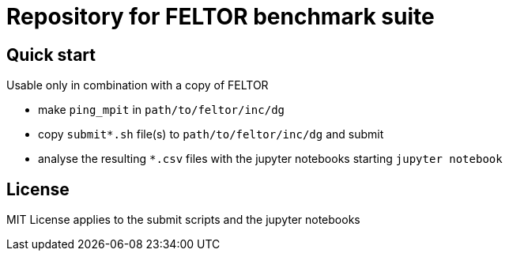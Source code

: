 = Repository for FELTOR benchmark suite
:source-highlighter: pygments
:toc: macro

== Quick start
Usable only in combination with a copy of FELTOR

- make `ping_mpit` in `path/to/feltor/inc/dg`
- copy `submit*.sh` file(s) to `path/to/feltor/inc/dg` and submit
- analyse the resulting `*.csv` files with the jupyter notebooks starting `jupyter notebook`

== License
MIT License applies to the submit scripts and the jupyter notebooks

